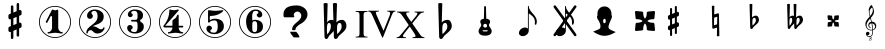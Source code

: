 SplineFontDB: 3.0
FontName: nootka
FullName: nootka
FamilyName: nootka
Weight: Medium
Copyright: Created by SeeLook with FontForge 2.0 (http://fontforge.sf.net) with Emmentaler font from LilyPond project
Version: 001.000
ItalicAngle: 0
UnderlinePosition: -100
UnderlineWidth: 50
Ascent: 800
Descent: 200
sfntRevision: 0x00010000
LayerCount: 2
Layer: 0 1 "Warstwa t+AUIA-a"  1
Layer: 1 1 "Plan pierwszy"  0
XUID: [1021 905 4475020 9871967]
FSType: 0
OS2Version: 4
OS2_WeightWidthSlopeOnly: 0
OS2_UseTypoMetrics: 1
CreationTime: 1307821124
ModificationTime: 1337451191
PfmFamily: 17
TTFWeight: 500
TTFWidth: 5
LineGap: 90
VLineGap: 0
Panose: 2 0 6 9 0 0 0 0 0 0
OS2TypoAscent: 0
OS2TypoAOffset: 1
OS2TypoDescent: 0
OS2TypoDOffset: 1
OS2TypoLinegap: 90
OS2WinAscent: 1
OS2WinAOffset: 1
OS2WinDescent: 0
OS2WinDOffset: 1
HheadAscent: 1
HheadAOffset: 1
HheadDescent: 0
HheadDOffset: 1
OS2SubXSize: 650
OS2SubYSize: 700
OS2SubXOff: 0
OS2SubYOff: 140
OS2SupXSize: 650
OS2SupYSize: 700
OS2SupXOff: 0
OS2SupYOff: 480
OS2StrikeYSize: 49
OS2StrikeYPos: 258
OS2Vendor: 'PfEd'
OS2CodePages: 00000001.00000000
OS2UnicodeRanges: 00000001.10000000.00000000.00000000
MarkAttachClasses: 1
DEI: 91125
ShortTable: cvt  2
  33
  633
EndShort
ShortTable: maxp 16
  1
  0
  24
  164
  7
  0
  0
  2
  0
  1
  1
  0
  64
  46
  0
  0
EndShort
LangName: 1033 "" "" "" "FontForge 2.0 : nootka : 15-12-2011" 
GaspTable: 1 65535 2 0
Encoding: UnicodeBmp
UnicodeInterp: none
NameList: Adobe Glyph List
DisplaySize: -72
AntiAlias: 1
FitToEm: 1
WinInfo: 72 8 3
BeginChars: 65539 28

StartChar: .notdef
Encoding: 65536 -1 0
Width: 1000
Flags: W
TtInstrs:
PUSHB_2
 1
 0
MDAP[rnd]
ALIGNRP
PUSHB_3
 7
 4
 0
MIRP[min,rnd,black]
SHP[rp2]
PUSHB_2
 6
 5
MDRP[rp0,min,rnd,grey]
ALIGNRP
PUSHB_3
 3
 2
 0
MIRP[min,rnd,black]
SHP[rp2]
SVTCA[y-axis]
PUSHB_2
 3
 0
MDAP[rnd]
ALIGNRP
PUSHB_3
 5
 4
 0
MIRP[min,rnd,black]
SHP[rp2]
PUSHB_3
 7
 6
 1
MIRP[rp0,min,rnd,grey]
ALIGNRP
PUSHB_3
 1
 2
 0
MIRP[min,rnd,black]
SHP[rp2]
EndTTInstrs
LayerCount: 2
Fore
SplineSet
33 0 m 1,0,-1
 33 666 l 1,1,-1
 298 666 l 1,2,-1
 298 0 l 1,3,-1
 33 0 l 1,0,-1
66 33 m 1,4,-1
 265 33 l 1,5,-1
 265 633 l 1,6,-1
 66 633 l 1,7,-1
 66 33 l 1,4,-1
EndSplineSet
Validated: 1
EndChar

StartChar: .null
Encoding: 65537 -1 1
Width: 0
Flags: W
LayerCount: 2
EndChar

StartChar: nonmarkingreturn
Encoding: 65538 -1 2
Width: 1000
Flags: W
LayerCount: 2
EndChar

StartChar: space
Encoding: 32 32 3
Width: 1000
Flags: W
LayerCount: 2
Fore
SplineSet
590 118 m 1,0,-1
 380 118 l 1,1,-1
 590 118 l 1,0,-1
EndSplineSet
Validated: 1
EndChar

StartChar: numbersign
Encoding: 35 35 4
Width: 1000
Flags: W
LayerCount: 2
Fore
SplineSet
603 256 m 1,0,1
 615 260 615 260 622 260 c 0,2,3
 639 260 639 260 652 247.5 c 128,-1,4
 665 235 665 235 665 217 c 2,5,-1
 665 168 l 2,6,7
 665 155 665 155 657.5 144 c 128,-1,8
 650 133 650 133 639 128 c 2,9,-1
 603 113 l 1,10,-1
 603 -60 l 2,11,12
 603 -73 603 -73 594 -82 c 128,-1,13
 585 -91 585 -91 572.5 -91 c 128,-1,14
 560 -91 560 -91 550.5 -82 c 128,-1,15
 541 -73 541 -73 541 -60 c 2,16,-1
 541 89 l 1,17,-1
 459 54 l 1,18,-1
 459 -120 l 2,19,20
 459 -132 459 -132 449.5 -141 c 128,-1,21
 440 -150 440 -150 427.5 -150 c 128,-1,22
 415 -150 415 -150 406 -141.5 c 128,-1,23
 397 -133 397 -133 397 -120 c 2,24,-1
 397 29 l 1,25,26
 385 24 385 24 378 24 c 0,27,28
 361 24 361 24 348 36.5 c 128,-1,29
 335 49 335 49 335 67 c 2,30,-1
 335 118 l 2,31,32
 335 130 335 130 342.5 141.5 c 128,-1,33
 350 153 350 153 361 157 c 2,34,-1
 397 172 l 1,35,-1
 397 344 l 1,36,37
 385 340 385 340 378 340 c 0,38,39
 361 340 361 340 348 352.5 c 128,-1,40
 335 365 335 365 335 383 c 2,41,-1
 335 432 l 2,42,43
 335 445 335 445 342.5 456 c 128,-1,44
 350 467 350 467 361 472 c 2,45,-1
 397 487 l 1,46,-1
 397 660 l 2,47,48
 397 673 397 673 406 682 c 128,-1,49
 415 691 415 691 427.5 691 c 128,-1,50
 440 691 440 691 449.5 682 c 128,-1,51
 459 673 459 673 459 660 c 2,52,-1
 459 511 l 1,53,-1
 541 546 l 1,54,-1
 541 720 l 2,55,56
 541 732 541 732 550.5 741 c 128,-1,57
 560 750 560 750 572.5 750 c 128,-1,58
 585 750 585 750 594 741.5 c 128,-1,59
 603 733 603 733 603 720 c 2,60,-1
 603 571 l 1,61,62
 615 576 615 576 622 576 c 0,63,64
 639 576 639 576 652 563.5 c 128,-1,65
 665 551 665 551 665 533 c 2,66,-1
 665 482 l 2,67,68
 665 470 665 470 657.5 458.5 c 128,-1,69
 650 447 650 447 639 443 c 2,70,-1
 603 428 l 1,71,-1
 603 256 l 1,0,1
541 403 m 1,72,-1
 459 370 l 1,73,-1
 459 197 l 1,74,-1
 541 230 l 1,75,-1
 541 403 l 1,72,-1
EndSplineSet
Validated: 1
EndChar

StartChar: one
Encoding: 49 49 5
Width: 1000
Flags: W
LayerCount: 2
Fore
SplineSet
503.5 567 m 128,-1,1
 519 567 519 567 539.5 575.5 c 128,-1,2
 560 584 560 584 562 584 c 0,3,4
 569 584 569 584 575 577 c 128,-1,5
 581 570 581 570 581 559 c 2,6,-1
 581 142 l 2,7,8
 581 93 581 93 608 58 c 128,-1,9
 635 23 635 23 677 23 c 0,10,11
 694 23 694 23 694 5 c 0,12,13
 694 -12 694 -12 677 -12 c 0,14,15
 648 -12 648 -12 590.5 -3.5 c 128,-1,16
 533 5 533 5 503.5 5 c 128,-1,17
 474 5 474 5 417 -3.5 c 128,-1,18
 360 -12 360 -12 331 -12 c 0,19,20
 322 -12 322 -12 317.5 -7 c 128,-1,21
 313 -2 313 -2 313 5 c 128,-1,22
 313 12 313 12 317.5 17.5 c 128,-1,23
 322 23 322 23 331 23 c 0,24,25
 373 23 373 23 399.5 58 c 128,-1,26
 426 93 426 93 426 142 c 2,27,-1
 426 398 l 2,28,29
 426 410 426 410 418.5 417.5 c 128,-1,30
 411 425 411 425 402 425 c 0,31,32
 392 425 392 425 389 417 c 2,33,-1
 311 265 l 1,34,35
 304 255 304 255 293 255 c 0,36,37
 284 255 284 255 277 260.5 c 128,-1,38
 270 266 270 266 270 275 c 0,39,40
 270 282 270 282 272 286 c 2,41,-1
 426 583 l 2,42,43
 428 588 428 588 434 588 c 256,44,45
 440 588 440 588 464 577.5 c 128,-1,0
 488 567 488 567 503.5 567 c 128,-1,1
500 676 m 128,-1,47
 609 676 609 676 701 622.5 c 128,-1,48
 793 569 793 569 846.5 477 c 128,-1,49
 900 385 900 385 900 276 c 128,-1,50
 900 167 900 167 846.5 75 c 128,-1,51
 793 -17 793 -17 701 -70.5 c 128,-1,52
 609 -124 609 -124 500 -124 c 128,-1,53
 391 -124 391 -124 299 -70.5 c 128,-1,54
 207 -17 207 -17 153.5 75 c 128,-1,55
 100 167 100 167 100 276 c 128,-1,56
 100 385 100 385 153.5 477 c 128,-1,57
 207 569 207 569 299 622.5 c 128,-1,46
 391 676 391 676 500 676 c 128,-1,47
500 655 m 128,-1,59
 397 655 397 655 310 604.5 c 128,-1,60
 223 554 223 554 172 466.5 c 128,-1,61
 121 379 121 379 121 276 c 128,-1,62
 121 173 121 173 172 85.5 c 128,-1,63
 223 -2 223 -2 310 -52.5 c 128,-1,64
 397 -103 397 -103 500 -103 c 128,-1,65
 603 -103 603 -103 690 -52.5 c 128,-1,66
 777 -2 777 -2 828 85.5 c 128,-1,67
 879 173 879 173 879 276 c 128,-1,68
 879 379 879 379 828 466.5 c 128,-1,69
 777 554 777 554 690 604.5 c 128,-1,58
 603 655 603 655 500 655 c 128,-1,59
EndSplineSet
Validated: 1
EndChar

StartChar: two
Encoding: 50 50 6
Width: 1000
Flags: W
LayerCount: 2
Fore
SplineSet
565 -12 m 0,0,1
 533 -12 533 -12 509.5 -3.5 c 128,-1,2
 486 5 486 5 472.5 17 c 128,-1,3
 459 29 459 29 447.5 41.5 c 128,-1,4
 436 54 436 54 422 62.5 c 128,-1,5
 408 71 408 71 391 71 c 0,6,7
 364 71 364 71 342.5 52.5 c 128,-1,8
 321 34 321 34 319 4 c 0,9,10
 317 -12 317 -12 302 -12 c 0,11,12
 295 -12 295 -12 289.5 -7.5 c 128,-1,13
 284 -3 284 -3 284 5 c 0,14,15
 284 38 284 38 296 67.5 c 128,-1,16
 308 97 308 97 327.5 118.5 c 128,-1,17
 347 140 347 140 372.5 162 c 128,-1,18
 398 184 398 184 424 202 c 128,-1,19
 450 220 450 220 475 242.5 c 128,-1,20
 500 265 500 265 520 288.5 c 128,-1,21
 540 312 540 312 552 344.5 c 128,-1,22
 564 377 564 377 564 414 c 256,23,24
 564 451 564 451 557.5 480.5 c 128,-1,25
 551 510 551 510 533.5 531.5 c 128,-1,26
 516 553 516 553 489 553 c 0,27,28
 457 553 457 553 433.5 539 c 128,-1,29
 410 525 410 525 410 500 c 0,30,31
 410 486 410 486 428.5 464 c 128,-1,32
 447 442 447 442 447 427 c 0,33,34
 447 397 447 397 426 375.5 c 128,-1,35
 405 354 405 354 374 354 c 128,-1,36
 343 354 343 354 322 375.5 c 128,-1,37
 301 397 301 397 301 427 c 0,38,39
 301 496 301 496 357 542 c 128,-1,40
 413 588 413 588 489 588 c 0,41,42
 582 588 582 588 650 540 c 128,-1,43
 718 492 718 492 718 414 c 0,44,45
 718 373 718 373 705 340 c 128,-1,46
 692 307 692 307 672.5 286.5 c 128,-1,47
 653 266 653 266 622 248 c 128,-1,48
 591 230 591 230 564 219.5 c 128,-1,49
 537 209 537 209 499.5 194 c 128,-1,50
 462 179 462 179 439 167 c 1,51,-1
 447 167 l 2,52,53
 483 167 483 167 514 155.5 c 128,-1,54
 545 144 545 144 563 130 c 128,-1,55
 581 116 581 116 604.5 105 c 128,-1,56
 628 94 628 94 651 94 c 0,57,58
 672 94 672 94 684.5 101.5 c 128,-1,59
 697 109 697 109 700.5 118.5 c 128,-1,60
 704 128 704 128 709 136 c 128,-1,61
 714 144 714 144 722 144 c 0,62,63
 729 144 729 144 734.5 139.5 c 128,-1,64
 740 135 740 135 740 127 c 0,65,66
 740 115 740 115 729 93.5 c 128,-1,67
 718 72 718 72 698 47.5 c 128,-1,68
 678 23 678 23 642.5 5.5 c 128,-1,69
 607 -12 607 -12 565 -12 c 0,0,1
900 276 m 128,-1,71
 900 167 900 167 846.5 75 c 128,-1,72
 793 -17 793 -17 701 -70.5 c 128,-1,73
 609 -124 609 -124 500 -124 c 128,-1,74
 391 -124 391 -124 299 -70.5 c 128,-1,75
 207 -17 207 -17 153.5 75 c 128,-1,76
 100 167 100 167 100 276 c 128,-1,77
 100 385 100 385 153.5 477 c 128,-1,78
 207 569 207 569 299 622.5 c 128,-1,79
 391 676 391 676 500 676 c 128,-1,80
 609 676 609 676 701 622.5 c 128,-1,81
 793 569 793 569 846.5 477 c 128,-1,70
 900 385 900 385 900 276 c 128,-1,71
879 276 m 128,-1,83
 879 379 879 379 828.5 466 c 128,-1,84
 778 553 778 553 690.5 604 c 128,-1,85
 603 655 603 655 500 655 c 128,-1,86
 397 655 397 655 309.5 604 c 128,-1,87
 222 553 222 553 171.5 466 c 128,-1,88
 121 379 121 379 121 276 c 128,-1,89
 121 173 121 173 171.5 86 c 128,-1,90
 222 -1 222 -1 309.5 -52 c 128,-1,91
 397 -103 397 -103 500 -103 c 128,-1,92
 603 -103 603 -103 690.5 -52 c 128,-1,93
 778 -1 778 -1 828.5 86 c 128,-1,82
 879 173 879 173 879 276 c 128,-1,83
EndSplineSet
Validated: 1
EndChar

StartChar: three
Encoding: 51 51 7
Width: 1000
Flags: W
LayerCount: 2
Fore
SplineSet
628 307 m 0,0,1
 628 295 628 295 637.5 285.5 c 128,-1,2
 647 276 647 276 660.5 267.5 c 128,-1,3
 674 259 674 259 687.5 247.5 c 128,-1,4
 701 236 701 236 710.5 213 c 128,-1,5
 720 190 720 190 720 157 c 0,6,7
 720 76 720 76 657 32 c 128,-1,8
 594 -12 594 -12 496 -12 c 0,9,10
 419 -12 419 -12 361.5 27.5 c 128,-1,11
 304 67 304 67 304 131 c 0,12,13
 304 160 304 160 324.5 180 c 128,-1,14
 345 200 345 200 374 200 c 128,-1,15
 403 200 403 200 423.5 180 c 128,-1,16
 444 160 444 160 444 131 c 0,17,18
 444 118 444 118 422 102 c 128,-1,19
 400 86 400 86 400 73 c 0,20,21
 400 46 400 46 428 34.5 c 128,-1,22
 456 23 456 23 496 23 c 0,23,24
 564 23 564 23 564 157 c 2,25,-1
 564 203 l 2,26,27
 564 245 564 245 554 265.5 c 128,-1,28
 544 286 544 286 512 286 c 2,29,-1
 423 286 l 2,30,31
 413 286 413 286 407.5 292 c 128,-1,32
 402 298 402 298 402 307 c 128,-1,33
 402 316 402 316 407.5 322.5 c 128,-1,34
 413 329 413 329 423 329 c 2,35,-1
 512 329 l 2,36,37
 545 329 545 329 554.5 350 c 128,-1,38
 564 371 564 371 564 416 c 2,39,-1
 564 452 l 2,40,41
 564 553 564 553 490 553 c 0,42,43
 406 553 406 553 406 508 c 0,44,45
 406 496 406 496 425 482.5 c 128,-1,46
 444 469 444 469 444 457 c 0,47,48
 444 432 444 432 426 414 c 128,-1,49
 408 396 408 396 382.5 396 c 128,-1,50
 357 396 357 396 339 414 c 128,-1,51
 321 432 321 432 321 457 c 0,52,53
 321 515 321 515 371.5 551.5 c 128,-1,54
 422 588 422 588 490 588 c 0,55,56
 549 588 549 588 594.5 575 c 128,-1,57
 640 562 640 562 669.5 530.5 c 128,-1,58
 699 499 699 499 699 452 c 0,59,60
 699 415 699 415 692 391 c 128,-1,61
 685 367 685 367 674.5 358 c 128,-1,62
 664 349 664 349 653.5 343 c 128,-1,63
 643 337 643 337 635.5 329 c 128,-1,64
 628 321 628 321 628 307 c 0,0,1
500 676 m 128,-1,66
 609 676 609 676 701 622.5 c 128,-1,67
 793 569 793 569 846.5 476.5 c 128,-1,68
 900 384 900 384 900 275.5 c 128,-1,69
 900 167 900 167 846.5 75 c 128,-1,70
 793 -17 793 -17 701 -70.5 c 128,-1,71
 609 -124 609 -124 500 -124 c 128,-1,72
 391 -124 391 -124 299 -70.5 c 128,-1,73
 207 -17 207 -17 153.5 75 c 128,-1,74
 100 167 100 167 100 275.5 c 128,-1,75
 100 384 100 384 153.5 476.5 c 128,-1,76
 207 569 207 569 299 622.5 c 128,-1,65
 391 676 391 676 500 676 c 128,-1,66
500 655 m 128,-1,78
 397 655 397 655 310 604.5 c 128,-1,79
 223 554 223 554 172 466.5 c 128,-1,80
 121 379 121 379 121 276 c 128,-1,81
 121 173 121 173 172 85.5 c 128,-1,82
 223 -2 223 -2 310 -52.5 c 128,-1,83
 397 -103 397 -103 500 -103 c 128,-1,84
 603 -103 603 -103 690.5 -52.5 c 128,-1,85
 778 -2 778 -2 828.5 85.5 c 128,-1,86
 879 173 879 173 879 276 c 128,-1,87
 879 379 879 379 828.5 466.5 c 128,-1,88
 778 554 778 554 690.5 604.5 c 128,-1,77
 603 655 603 655 500 655 c 128,-1,78
EndSplineSet
Validated: 1
EndChar

StartChar: four
Encoding: 52 52 8
Width: 1000
Flags: W
LayerCount: 2
Fore
SplineSet
378 588 m 0,0,1
 379 588 379 588 394 583.5 c 128,-1,2
 409 579 409 579 432 574.5 c 128,-1,3
 455 570 455 570 474 570 c 0,4,5
 503 570 503 570 537 579 c 128,-1,6
 571 588 571 588 574 588 c 0,7,8
 582 588 582 588 588 583 c 128,-1,9
 594 578 594 578 594 571 c 0,10,11
 594 565 594 565 592 563 c 2,12,-1
 254 181 l 1,13,-1
 436 181 l 1,14,-1
 436 296 l 2,15,16
 436 317 436 317 448 327 c 128,-1,17
 460 337 460 337 483.5 351.5 c 128,-1,18
 507 366 507 366 526 390 c 0,19,20
 537 405 537 405 545 424 c 128,-1,21
 553 443 553 443 558.5 452 c 128,-1,22
 564 461 564 461 572 461 c 256,23,24
 580 461 580 461 586 455.5 c 128,-1,25
 592 450 592 450 592 441 c 2,26,-1
 592 181 l 1,27,-1
 686 181 l 2,28,29
 696 181 696 181 702 174.5 c 128,-1,30
 708 168 708 168 708 159.5 c 128,-1,31
 708 151 708 151 702 144.5 c 128,-1,32
 696 138 696 138 686 138 c 2,33,-1
 592 138 l 1,34,35
 593 90 593 90 619.5 56.5 c 128,-1,36
 646 23 646 23 687 23 c 0,37,38
 696 23 696 23 700.5 17.5 c 128,-1,39
 705 12 705 12 705 5 c 128,-1,40
 705 -2 705 -2 700.5 -7 c 128,-1,41
 696 -12 696 -12 687 -12 c 0,42,43
 658 -12 658 -12 600.5 -3.5 c 128,-1,44
 543 5 543 5 513.5 5 c 128,-1,45
 484 5 484 5 426 -3.5 c 128,-1,46
 368 -12 368 -12 339 -12 c 0,47,48
 322 -12 322 -12 322 5 c 0,49,50
 322 23 322 23 339 23 c 0,51,52
 380 23 380 23 407 56.5 c 128,-1,53
 434 90 434 90 436 138 c 1,54,-1
 254 138 l 2,55,56
 230 138 230 138 219 148.5 c 128,-1,57
 208 159 208 159 208 171 c 0,58,59
 208 175 208 175 223.5 194.5 c 128,-1,60
 239 214 239 214 261 247.5 c 128,-1,61
 283 281 283 281 305 324.5 c 128,-1,62
 327 368 327 368 342.5 431.5 c 128,-1,63
 358 495 358 495 358 563 c 0,64,65
 358 573 358 573 364 580.5 c 128,-1,66
 370 588 370 588 378 588 c 0,0,1
500 676 m 128,-1,68
 609 676 609 676 701 622.5 c 128,-1,69
 793 569 793 569 846.5 476.5 c 128,-1,70
 900 384 900 384 900 275.5 c 128,-1,71
 900 167 900 167 846.5 75 c 128,-1,72
 793 -17 793 -17 701 -70.5 c 128,-1,73
 609 -124 609 -124 500 -124 c 128,-1,74
 391 -124 391 -124 299 -70.5 c 128,-1,75
 207 -17 207 -17 153.5 75 c 128,-1,76
 100 167 100 167 100 275.5 c 128,-1,77
 100 384 100 384 153.5 476.5 c 128,-1,78
 207 569 207 569 299 622.5 c 128,-1,67
 391 676 391 676 500 676 c 128,-1,68
500 655 m 128,-1,80
 397 655 397 655 310 604.5 c 128,-1,81
 223 554 223 554 172 466.5 c 128,-1,82
 121 379 121 379 121 276 c 128,-1,83
 121 173 121 173 172 85.5 c 128,-1,84
 223 -2 223 -2 310 -52.5 c 128,-1,85
 397 -103 397 -103 500 -103 c 128,-1,86
 603 -103 603 -103 690.5 -52.5 c 128,-1,87
 778 -2 778 -2 828.5 85.5 c 128,-1,88
 879 173 879 173 879 276 c 128,-1,89
 879 379 879 379 828.5 466.5 c 128,-1,90
 778 554 778 554 690.5 604.5 c 128,-1,79
 603 655 603 655 500 655 c 128,-1,80
EndSplineSet
Validated: 1
EndChar

StartChar: five
Encoding: 53 53 9
Width: 1000
Flags: W
LayerCount: 2
Fore
SplineSet
348 572 m 0,0,1
 349 572 349 572 358.5 570.5 c 128,-1,2
 368 569 368 569 383.5 566.5 c 128,-1,3
 399 564 399 564 418.5 561.5 c 128,-1,4
 438 559 438 559 464 557 c 128,-1,5
 490 555 490 555 515 555 c 0,6,7
 551 555 551 555 591.5 559.5 c 128,-1,8
 632 564 632 564 658 568 c 128,-1,9
 684 572 684 572 684 572 c 1,10,11
 694 572 694 572 700.5 567 c 128,-1,12
 707 562 707 562 707 555 c 0,13,14
 707 551 707 551 693.5 537 c 128,-1,15
 680 523 680 523 652 504.5 c 128,-1,16
 624 486 624 486 588 468.5 c 128,-1,17
 552 451 552 451 500 439 c 128,-1,18
 448 427 448 427 394 427 c 0,19,20
 384 427 384 427 377 419.5 c 128,-1,21
 370 412 370 412 370 402 c 2,22,-1
 370 314 l 1,23,24
 413 357 413 357 497 357 c 0,25,26
 605 357 605 357 663.5 309.5 c 128,-1,27
 722 262 722 262 722 164 c 0,28,29
 722 79 722 79 651 25.5 c 128,-1,30
 580 -28 580 -28 482 -28 c 0,31,32
 402 -28 402 -28 344 10.5 c 128,-1,33
 286 49 286 49 286 115 c 0,34,35
 286 144 286 144 306 164 c 128,-1,36
 326 184 326 184 355 184 c 128,-1,37
 384 184 384 184 404.5 164 c 128,-1,38
 425 144 425 144 425 115 c 0,39,40
 425 102 425 102 403.5 86 c 128,-1,41
 382 70 382 70 382 57 c 0,42,43
 382 7 382 7 482 7 c 0,44,45
 514 7 514 7 533.5 31 c 128,-1,46
 553 55 553 55 560.5 88.5 c 128,-1,47
 568 122 568 122 568 164 c 0,48,49
 568 314 568 314 497 314 c 0,50,51
 450 314 450 314 420.5 305.5 c 128,-1,52
 391 297 391 297 382.5 286.5 c 128,-1,53
 374 276 374 276 365.5 267.5 c 128,-1,54
 357 259 357 259 348 259 c 256,55,56
 339 259 339 259 332.5 265 c 128,-1,57
 326 271 326 271 326 280 c 2,58,-1
 326 548 l 2,59,60
 326 558 326 558 332.5 565 c 128,-1,61
 339 572 339 572 348 572 c 0,0,1
500 676 m 128,-1,63
 609 676 609 676 701 622.5 c 128,-1,64
 793 569 793 569 846.5 476.5 c 128,-1,65
 900 384 900 384 900 275.5 c 128,-1,66
 900 167 900 167 846.5 75 c 128,-1,67
 793 -17 793 -17 701 -70.5 c 128,-1,68
 609 -124 609 -124 500 -124 c 128,-1,69
 391 -124 391 -124 299 -70.5 c 128,-1,70
 207 -17 207 -17 153.5 75 c 128,-1,71
 100 167 100 167 100 275.5 c 128,-1,72
 100 384 100 384 153.5 476.5 c 128,-1,73
 207 569 207 569 299 622.5 c 128,-1,62
 391 676 391 676 500 676 c 128,-1,63
500 655 m 128,-1,75
 397 655 397 655 310 604.5 c 128,-1,76
 223 554 223 554 172 466.5 c 128,-1,77
 121 379 121 379 121 276 c 128,-1,78
 121 173 121 173 172 85.5 c 128,-1,79
 223 -2 223 -2 310 -52.5 c 128,-1,80
 397 -103 397 -103 500 -103 c 128,-1,81
 603 -103 603 -103 690.5 -52.5 c 128,-1,82
 778 -2 778 -2 828.5 85.5 c 128,-1,83
 879 173 879 173 879 276 c 128,-1,84
 879 379 879 379 828.5 466.5 c 128,-1,85
 778 554 778 554 690.5 604.5 c 128,-1,74
 603 655 603 655 500 655 c 128,-1,75
EndSplineSet
Validated: 1
EndChar

StartChar: six
Encoding: 54 54 10
Width: 1000
Flags: W
LayerCount: 2
Fore
SplineSet
488 296 m 0,0,1
 453 296 453 296 442.5 274 c 128,-1,2
 432 252 432 252 432 205 c 2,3,-1
 432 160 l 1,4,-1
 432 114 l 2,5,6
 432 67 432 67 442.5 45 c 128,-1,7
 453 23 453 23 488 23 c 0,8,9
 504 23 504 23 515.5 27 c 128,-1,10
 527 31 527 31 534.5 41.5 c 128,-1,11
 542 52 542 52 546 61.5 c 128,-1,12
 550 71 550 71 551.5 90.5 c 128,-1,13
 553 110 553 110 553.5 122 c 128,-1,14
 554 134 554 134 554 159.5 c 128,-1,15
 554 185 554 185 553.5 197 c 128,-1,16
 553 209 553 209 551.5 228.5 c 128,-1,17
 550 248 550 248 546 257.5 c 128,-1,18
 542 267 542 267 534.5 277.5 c 128,-1,19
 527 288 527 288 515.5 292 c 128,-1,20
 504 296 504 296 488 296 c 0,0,1
432 314 m 1,21,22
 468 331 468 331 488 331 c 0,23,24
 585 331 585 331 642 287.5 c 128,-1,25
 699 244 699 244 699 159.5 c 128,-1,26
 699 75 699 75 642 31.5 c 128,-1,27
 585 -12 585 -12 488 -12 c 0,28,29
 422 -12 422 -12 373 32 c 128,-1,30
 324 76 324 76 300.5 143 c 128,-1,31
 277 210 277 210 277 288 c 256,32,33
 277 366 277 366 305.5 434 c 128,-1,34
 334 502 334 502 389 545 c 128,-1,35
 444 588 444 588 513 588 c 256,36,37
 582 588 582 588 632 551.5 c 128,-1,38
 682 515 682 515 682 457 c 0,39,40
 682 428 682 428 662 408 c 128,-1,41
 642 388 642 388 613 388 c 128,-1,42
 584 388 584 388 563.5 408 c 128,-1,43
 543 428 543 428 543 457 c 0,44,45
 543 470 543 470 564 483.5 c 128,-1,46
 585 497 585 497 585 510 c 0,47,48
 585 532 585 532 564 542.5 c 128,-1,49
 543 553 543 553 513 553 c 0,50,51
 487 553 487 553 470 542.5 c 128,-1,52
 453 532 453 532 444.5 510.5 c 128,-1,53
 436 489 436 489 432.5 465 c 128,-1,54
 429 441 429 441 429 408 c 0,55,56
 429 377 429 377 432 314 c 1,21,22
500 676 m 128,-1,58
 609 676 609 676 701 622.5 c 128,-1,59
 793 569 793 569 846.5 476.5 c 128,-1,60
 900 384 900 384 900 275.5 c 128,-1,61
 900 167 900 167 846.5 75 c 128,-1,62
 793 -17 793 -17 701 -70.5 c 128,-1,63
 609 -124 609 -124 500 -124 c 128,-1,64
 391 -124 391 -124 299 -70.5 c 128,-1,65
 207 -17 207 -17 153.5 75 c 128,-1,66
 100 167 100 167 100 275.5 c 128,-1,67
 100 384 100 384 153.5 476.5 c 128,-1,68
 207 569 207 569 299 622.5 c 128,-1,57
 391 676 391 676 500 676 c 128,-1,58
500 655 m 128,-1,70
 397 655 397 655 310 604.5 c 128,-1,71
 223 554 223 554 172 466.5 c 128,-1,72
 121 379 121 379 121 276 c 128,-1,73
 121 173 121 173 172 85.5 c 128,-1,74
 223 -2 223 -2 310 -52.5 c 128,-1,75
 397 -103 397 -103 500 -103 c 128,-1,76
 603 -103 603 -103 690.5 -52.5 c 128,-1,77
 778 -2 778 -2 828.5 85.5 c 128,-1,78
 879 173 879 173 879 276 c 128,-1,79
 879 379 879 379 828.5 466.5 c 128,-1,80
 778 554 778 554 690.5 604.5 c 128,-1,69
 603 655 603 655 500 655 c 128,-1,70
EndSplineSet
Validated: 1
EndChar

StartChar: question
Encoding: 63 63 11
Width: 1000
Flags: W
LayerCount: 2
Fore
SplineSet
212 461 m 2,0,1
 212 589 212 589 316 646 c 1,2,3
 398 689 398 689 542 689 c 0,4,5
 614 689 614 689 677 659 c 0,6,7
 753 624 753 624 790 556 c 0,8,9
 812 515 812 515 812 467 c 0,10,11
 812 391 812 391 754 320 c 0,12,13
 712 268 712 268 660 240 c 0,14,15
 578 196 578 196 532 141 c 0,16,17
 516 121 516 121 516 105 c 0,18,19
 516 103 516 103 515 97 c 0,20,21
 514 93 514 93 514 91 c 0,22,23
 514 70 514 70 457 70 c 0,24,25
 432 70 432 70 429 75 c 0,26,27
 427 77 427 77 427 80 c 0,28,29
 427 81 427 81 428 82 c 1,30,31
 428 86 428 86 428 93 c 0,32,33
 428 158 428 158 488 217 c 0,34,35
 505 235 505 235 542 266 c 0,36,37
 580 297 580 297 598 315 c 0,38,39
 657 373 657 373 657 434 c 0,40,41
 657 465 657 465 636 495 c 0,42,43
 608 536 608 536 558 536 c 0,44,45
 527 536 527 536 501 515 c 0,46,47
 469 490 469 490 469 450 c 0,48,49
 469 438 469 438 475 426 c 1,50,51
 483 415 483 415 483 408 c 0,52,53
 483 392 483 392 453 392 c 2,54,-1
 243 392 l 2,55,56
 212 392 212 392 212 445 c 2,57,-1
 212 461 l 2,0,1
377 31 m 1,58,-1
 523 31 l 2,59,60
 536 31 536 31 572 -21 c 0,61,62
 610 -77 610 -77 610 -101 c 0,63,64
 610 -111 610 -111 605 -111 c 0,65,66
 604 -111 604 -111 603 -111 c 0,67,68
 597 -110 597 -110 593 -110 c 2,69,-1
 473 -110 l 2,70,71
 467 -110 467 -110 428 -60 c 0,72,73
 384 -5 384 -5 377 31 c 1,58,-1
EndSplineSet
Validated: 1
EndChar

StartChar: B
Encoding: 66 66 12
Width: 1000
Flags: W
LayerCount: 2
Fore
SplineSet
552 154 m 2,0,-1
 550 75 l 1,1,-1
 550 61 l 2,2,3
 550 20 550 20 557 -28 c 1,4,5
 608 22 608 22 637 67 c 128,-1,6
 666 112 666 112 666 164 c 0,7,8
 666 201 666 201 653 226.5 c 128,-1,9
 640 252 640 252 614 252 c 0,10,11
 584 252 584 252 569 223.5 c 128,-1,12
 554 195 554 195 552 154 c 2,0,-1
472 -95 m 2,13,-1
 468 51 l 1,14,15
 449 27 449 27 409 -13.5 c 128,-1,16
 369 -54 369 -54 356 -68 c 0,17,18
 347 -78 347 -78 336.5 -100.5 c 128,-1,19
 326 -123 326 -123 314 -136.5 c 128,-1,20
 302 -150 302 -150 284 -150 c 0,21,22
 264 -150 264 -150 251 -134 c 128,-1,23
 238 -118 238 -118 238 -95 c 2,24,-1
 215 737 l 1,25,26
 239 750 239 750 265.5 750 c 128,-1,27
 292 750 292 750 316 737 c 1,28,-1
 303 263 l 1,29,30
 319 294 319 294 348 311.5 c 128,-1,31
 377 329 377 329 412 329 c 0,32,33
 442 329 442 329 461 315 c 1,34,-1
 448 737 l 1,35,36
 471 750 471 750 498 750 c 0,37,38
 526 750 526 750 550 737 c 1,39,-1
 535 263 l 1,40,41
 560 295 560 295 596.5 312 c 128,-1,42
 633 329 633 329 673 329 c 0,43,44
 724 329 724 329 754.5 284 c 128,-1,45
 785 239 785 239 785 176 c 0,46,47
 785 145 785 145 774 117 c 128,-1,48
 763 89 763 89 741.5 63.5 c 128,-1,49
 720 38 720 38 700.5 19.5 c 128,-1,50
 681 1 681 1 649.5 -25.5 c 128,-1,51
 618 -52 618 -52 601 -68 c 1,52,53
 592 -78 592 -78 578 -101 c 128,-1,54
 564 -124 564 -124 550 -137 c 128,-1,55
 536 -150 536 -150 517 -150 c 0,56,57
 497 -150 497 -150 484.5 -134 c 128,-1,58
 472 -118 472 -118 472 -95 c 2,13,-1
300 154 m 2,59,-1
 297 75 l 1,60,-1
 297 60 l 2,61,62
 297 11 297 11 306 -37 c 1,63,64
 397 68 397 68 397 164 c 0,65,66
 397 252 397 252 353 252 c 0,67,68
 303 252 303 252 300 154 c 2,59,-1
EndSplineSet
Validated: 1
EndChar

StartChar: b
Encoding: 98 98 13
Width: 1000
Flags: W
LayerCount: 2
Fore
SplineSet
435 154 m 2,0,-1
 432 75 l 1,1,-1
 432 61 l 2,2,3
 432 20 432 20 439 -28 c 1,4,5
 468 -1 468 -1 483 15 c 128,-1,6
 498 31 498 31 518.5 57.5 c 128,-1,7
 539 84 539 84 548.5 110 c 128,-1,8
 558 136 558 136 558 164 c 0,9,10
 558 200 558 200 543.5 226 c 128,-1,11
 529 252 529 252 502 252 c 0,12,13
 471 252 471 252 453.5 223 c 128,-1,14
 436 194 436 194 435 154 c 2,0,-1
354 -95 m 2,15,-1
 331 737 l 1,16,17
 355 750 355 750 381.5 750 c 128,-1,18
 408 750 408 750 432 737 c 1,19,-1
 419 263 l 1,20,21
 476 329 476 329 561 329 c 0,22,23
 611 329 611 329 640 283 c 128,-1,24
 669 237 669 237 669 174 c 0,25,26
 669 144 669 144 658 116 c 128,-1,27
 647 88 647 88 625 63 c 128,-1,28
 603 38 603 38 583 19.5 c 128,-1,29
 563 1 563 1 531.5 -25.5 c 128,-1,30
 500 -52 500 -52 483 -68 c 1,31,32
 474 -78 474 -78 460.5 -100.5 c 128,-1,33
 447 -123 447 -123 433 -136.5 c 128,-1,34
 419 -150 419 -150 400 -150 c 0,35,36
 380 -150 380 -150 367 -134 c 128,-1,37
 354 -118 354 -118 354 -95 c 2,15,-1
EndSplineSet
Validated: 1
EndChar

StartChar: g
Encoding: 103 103 14
Width: 1000
Flags: W
LayerCount: 2
Fore
SplineSet
487 -67 m 1,0,1
 380 -62 380 -62 349 0 c 1,2,3
 335 32 335 32 341 63 c 128,-1,4
 347 94 347 94 367 122 c 0,5,6
 370 127 370 127 377 136.5 c 128,-1,7
 384 146 384 146 387.5 151.5 c 128,-1,8
 391 157 391 157 396 166 c 128,-1,9
 401 175 401 175 403 182.5 c 128,-1,10
 405 190 405 190 405.5 199 c 128,-1,11
 406 208 406 208 403 217 c 1,12,13
 370 282 370 282 390 315 c 0,14,15
 412 351 412 351 472 354 c 1,16,17
 479 540 479 540 478 667 c 1,18,-1
 525 667 l 1,19,20
 525 610 525 610 528 496 c 128,-1,21
 531 382 531 382 532 355 c 1,22,23
 578 357 578 357 610 326 c 0,24,25
 629 307 629 307 628 281 c 128,-1,26
 627 255 627 255 611 233 c 1,27,28
 585 200 585 200 616 155 c 0,29,30
 620 149 620 149 627 138.5 c 128,-1,31
 634 128 634 128 638 122 c 128,-1,32
 642 116 642 116 648.5 105 c 128,-1,33
 655 94 655 94 657.5 87.5 c 128,-1,34
 660 81 660 81 664 69.5 c 128,-1,35
 668 58 668 58 667 50.5 c 128,-1,36
 666 43 666 43 666 30 c 1,37,38
 662 0 662 0 640.5 -23 c 128,-1,39
 619 -46 619 -46 589 -55 c 0,40,41
 549 -68 549 -68 487 -67 c 1,0,1
550 42 m 1,42,43
 565 42 565 42 567 55 c 1,44,45
 568 69 568 69 556 71 c 0,46,47
 551 72 551 72 544 69 c 1,48,49
 535 69 535 69 493.5 69 c 128,-1,50
 452 69 452 69 443 69 c 1,51,52
 437 50 437 50 452 44 c 128,-1,53
 467 38 467 38 488 39 c 1,54,-1
 548 39 l 1,55,-1
 549 41 l 1,56,-1
 550 42 l 1,42,43
516 136 m 0,57,58
 534 140 534 140 544 156.5 c 128,-1,59
 554 173 554 173 550.5 192 c 128,-1,60
 547 211 547 211 532 221 c 1,61,62
 508 239 508 239 479.5 221 c 128,-1,63
 451 203 451 203 458 173 c 0,64,65
 462 154 462 154 479.5 142.5 c 128,-1,66
 497 131 497 131 516 136 c 0,57,58
EndSplineSet
Validated: 33
EndChar

StartChar: n
Encoding: 110 110 15
Width: 1000
Flags: W
LayerCount: 2
Fore
SplineSet
433 -78 m 2,0,1
 401 -78 401 -78 375 -55 c 128,-1,2
 349 -32 349 -32 349 0 c 2,3,-1
 349 2 l 1,4,5
 351 58 351 58 397.5 97.5 c 128,-1,6
 444 137 444 137 500 137 c 0,7,8
 518 137 518 137 541 130 c 0,9,10
 547 129 547 129 558 120.5 c 128,-1,11
 569 112 569 112 571 112 c 0,12,13
 574 112 574 112 574 117 c 128,-1,14
 574 122 574 122 573 126 c 1,15,-1
 573 400 l 2,16,17
 573 584 573 584 574 675 c 1,18,19
 580 678 580 678 585 678 c 0,20,21
 593 678 593 678 595.5 665.5 c 128,-1,22
 598 653 598 653 599.5 636.5 c 128,-1,23
 601 620 601 620 607 614 c 1,24,25
 620 579 620 579 648 542 c 128,-1,26
 676 505 676 505 702.5 477.5 c 128,-1,27
 729 450 729 450 754.5 412 c 128,-1,28
 780 374 780 374 790 337 c 0,29,30
 796 313 796 313 796 288 c 0,31,32
 796 250 796 250 781 217 c 1,33,34
 776 202 776 202 768 202 c 128,-1,35
 760 202 760 202 752.5 216 c 128,-1,36
 745 230 745 230 745 244 c 0,37,38
 745 248 745 248 747 254 c 1,39,40
 748 261 748 261 748 274 c 0,41,42
 748 364 748 364 685 421 c 1,43,44
 638 465 638 465 594 490 c 1,45,46
 594 416 594 416 594 268 c 128,-1,47
 594 120 594 120 593 46 c 1,48,49
 586 -7 586 -7 540.5 -42.5 c 128,-1,50
 495 -78 495 -78 441 -78 c 2,51,-1
 433 -78 l 2,0,1
EndSplineSet
Validated: 1
EndChar

StartChar: v
Encoding: 118 118 16
Width: 1000
Flags: W
VStem: 380.789 209.587<107.8 244.701>
LayerCount: 2
Fore
SplineSet
204.142 34.2422 m 1,0,1
 226.18 46.2323 226.18 46.2323 283.552 67.7137 c 128,-1,2
 340.923 89.1951 340.923 89.1951 368.387 107.645 c 1,3,4
 372.479 112.606 372.479 112.606 375.563 118.447 c 128,-1,5
 378.647 124.289 378.647 124.289 380.789 129.253 c 128,-1,6
 382.932 134.218 382.932 134.218 383.981 141.639 c 128,-1,7
 385.03 149.061 385.03 149.061 385.798 153.497 c 128,-1,8
 386.566 157.932 386.566 157.932 386.107 166.647 c 128,-1,9
 385.648 175.361 385.648 175.361 385.569 178.982 c 128,-1,10
 385.49 182.602 385.49 182.602 384.049 192.323 c 128,-1,11
 382.608 202.044 382.608 202.044 382.208 204.562 c 128,-1,12
 381.808 207.081 381.808 207.081 379.913 217.522 c 128,-1,13
 378.017 227.963 378.017 227.963 377.772 229.338 c 0,14,15
 374.255 237.328 374.255 237.328 365.837 257.872 c 128,-1,16
 357.418 278.416 357.418 278.416 352.468 289.361 c 128,-1,17
 347.519 300.307 347.519 300.307 338.352 315.564 c 128,-1,18
 329.184 330.821 329.184 330.821 319.124 341.624 c 1,19,20
 284.972 406.997 284.972 406.997 311.742 439.86 c 1,21,22
 310.47 476.765 310.47 476.765 311.569 499.627 c 128,-1,23
 312.668 522.49 312.668 522.49 322.656 553.058 c 128,-1,24
 332.643 583.626 332.643 583.626 353.154 603.539 c 1,25,26
 399.094 661.257 399.094 661.257 478.905 664.073 c 128,-1,27
 558.715 666.89 558.715 666.89 608.552 612.548 c 1,28,29
 666.541 560.154 666.541 560.154 662.982 446.922 c 1,30,31
 667.01 441.774 667.01 441.774 669.56 435.779 c 128,-1,32
 672.11 429.784 672.11 429.784 672.624 422.761 c 128,-1,33
 673.138 415.738 673.138 415.738 673.352 409.916 c 128,-1,34
 673.565 404.094 673.565 404.094 671.623 395.885 c 128,-1,35
 669.682 387.675 669.682 387.675 668.703 382.942 c 128,-1,36
 667.724 378.209 667.724 378.209 664.472 369.729 c 128,-1,37
 661.219 361.249 661.219 361.249 660.193 358.521 c 128,-1,38
 659.166 355.794 659.166 355.794 655.748 347.959 c 128,-1,39
 652.329 340.125 652.329 340.125 652.313 340.091 c 0,40,41
 623.111 278.849 623.111 278.849 608.409 234.875 c 0,42,43
 594.831 196.074 594.831 196.074 590.376 178.856 c 128,-1,44
 585.921 161.637 585.921 161.637 588.386 141.812 c 128,-1,45
 590.851 121.987 590.851 121.987 605.607 106.128 c 0,46,47
 613.806 97.5716 613.806 97.5716 621.201 91.7964 c 128,-1,48
 628.597 86.0211 628.597 86.0211 643.125 78.695 c 128,-1,49
 657.652 71.3688 657.652 71.3688 669.135 66.3773 c 128,-1,50
 680.618 61.3859 680.618 61.3859 711.568 48.1942 c 128,-1,51
 742.518 35.0026 742.518 35.0026 768.182 23.6992 c 1,52,53
 653.925 -43.4314 653.925 -43.4314 564.538 -61.9275 c 128,-1,54
 475.151 -80.4235 475.151 -80.4235 392.694 -57.3323 c 128,-1,55
 310.238 -34.2411 310.238 -34.2411 204.142 34.2422 c 1,0,1
519.402 300.029 m 0,56,57
 519.767 320.852 519.767 320.852 513.023 335.127 c 128,-1,58
 506.28 349.401 506.28 349.401 496.418 352.681 c 128,-1,59
 486.555 355.96 486.555 355.96 476.642 352.686 c 128,-1,60
 466.73 349.413 466.73 349.413 459.765 335.138 c 128,-1,61
 452.801 320.863 452.801 320.863 452.843 300.029 c 1,62,63
 450.689 266.472 450.689 266.472 467.826 252.34 c 128,-1,64
 484.963 238.209 484.963 238.209 502.626 252.206 c 128,-1,65
 520.29 266.203 520.29 266.203 519.402 300.029 c 0,56,57
EndSplineSet
Validated: 33
EndChar

StartChar: x
Encoding: 120 120 17
Width: 1000
Flags: W
LayerCount: 2
Fore
SplineSet
559 300 m 1,0,1
 604 255 604 255 705 255 c 0,2,3
 718 255 718 255 727 245.5 c 128,-1,4
 736 236 736 236 736 223 c 1,5,-1
 750 81 l 2,6,7
 750 79 750 79 750 78 c 0,8,9
 750 66 750 66 741.5 58 c 128,-1,10
 733 50 733 50 722 50 c 2,11,-1
 719 50 l 1,12,-1
 577 64 l 2,13,14
 563 66 563 66 554 74.5 c 128,-1,15
 545 83 545 83 545 95 c 0,16,17
 545 196 545 196 500 241 c 1,18,19
 455 196 455 196 455 95 c 0,20,21
 455 83 455 83 446 74.5 c 128,-1,22
 437 66 437 66 423 64 c 2,23,-1
 281 50 l 1,24,-1
 278 50 l 2,25,26
 267 50 267 50 258.5 58 c 128,-1,27
 250 66 250 66 250 78 c 0,28,29
 250 79 250 79 250 81 c 2,30,-1
 264 223 l 1,31,32
 264 236 264 236 273 245.5 c 128,-1,33
 282 255 282 255 295 255 c 0,34,35
 396 255 396 255 441 300 c 1,36,37
 396 345 396 345 295 345 c 0,38,39
 282 345 282 345 273 354.5 c 128,-1,40
 264 364 264 364 264 377 c 1,41,-1
 250 519 l 2,42,43
 250 521 250 521 250 522 c 0,44,45
 250 534 250 534 258.5 542 c 128,-1,46
 267 550 267 550 278 550 c 2,47,-1
 281 550 l 1,48,-1
 423 536 l 2,49,50
 437 534 437 534 446 525.5 c 128,-1,51
 455 517 455 517 455 505 c 0,52,53
 455 404 455 404 500 359 c 1,54,55
 545 404 545 404 545 505 c 0,56,57
 545 517 545 517 554 525.5 c 128,-1,58
 563 534 563 534 577 536 c 2,59,-1
 719 550 l 1,60,-1
 722 550 l 2,61,62
 733 550 733 550 741.5 542 c 128,-1,63
 750 534 750 534 750 522 c 0,64,65
 750 521 750 521 750 519 c 2,66,-1
 736 377 l 1,67,68
 736 364 736 364 727 354.5 c 128,-1,69
 718 345 718 345 705 345 c 0,70,71
 604 345 604 345 559 300 c 1,0,1
EndSplineSet
Validated: 1
EndChar

StartChar: uniE10E
Encoding: 57614 57614 18
Width: 1000
Flags: W
LayerCount: 2
Fore
SplineSet
246 386 m 1,0,-1
 177 358 l 1,1,-1
 177 214 l 1,2,-1
 246 242 l 1,3,-1
 246 386 l 1,0,-1
297 263 m 1,4,5
 307 267 307 267 313 267 c 0,6,7
 327 267 327 267 338 256.5 c 128,-1,8
 349 246 349 246 349 231 c 2,9,-1
 349 190 l 2,10,11
 349 179 349 179 342.5 170 c 128,-1,12
 336 161 336 161 327 157 c 2,13,-1
 297 144 l 1,14,-1
 297 0 l 2,15,16
 297 -11 297 -11 289.5 -18.5 c 128,-1,17
 282 -26 282 -26 271.5 -26 c 128,-1,18
 261 -26 261 -26 253.5 -18 c 128,-1,19
 246 -10 246 -10 246 0 c 2,20,-1
 246 124 l 1,21,-1
 177 95 l 1,22,-1
 177 -50 l 2,23,24
 177 -60 177 -60 169 -67.5 c 128,-1,25
 161 -75 161 -75 150.5 -75 c 128,-1,26
 140 -75 140 -75 133 -67.5 c 128,-1,27
 126 -60 126 -60 126 -50 c 2,28,-1
 126 74 l 1,29,30
 116 70 116 70 110 70 c 0,31,32
 95 70 95 70 84.5 80.5 c 128,-1,33
 74 91 74 91 74 106 c 2,34,-1
 74 148 l 2,35,36
 74 159 74 159 80 168 c 128,-1,37
 86 177 86 177 96 181 c 2,38,-1
 126 193 l 1,39,-1
 126 337 l 1,40,41
 116 333 116 333 110 333 c 0,42,43
 95 333 95 333 84.5 343.5 c 128,-1,44
 74 354 74 354 74 369 c 2,45,-1
 74 410 l 2,46,47
 74 421 74 421 80 430 c 128,-1,48
 86 439 86 439 96 443 c 2,49,-1
 126 456 l 1,50,-1
 126 600 l 2,51,52
 126 611 126 611 133 618.5 c 128,-1,53
 140 626 140 626 150.5 626 c 128,-1,54
 161 626 161 626 169 618 c 128,-1,55
 177 610 177 610 177 600 c 2,56,-1
 177 476 l 1,57,-1
 246 505 l 1,58,-1
 246 650 l 2,59,60
 246 660 246 660 253.5 667.5 c 128,-1,61
 261 675 261 675 271.5 675 c 128,-1,62
 282 675 282 675 289.5 667.5 c 128,-1,63
 297 660 297 660 297 650 c 2,64,-1
 297 526 l 1,65,66
 307 530 307 530 313 530 c 0,67,68
 327 530 327 530 338 519.5 c 128,-1,69
 349 509 349 509 349 494 c 2,70,-1
 349 452 l 2,71,72
 349 441 349 441 342.5 432 c 128,-1,73
 336 423 336 423 327 419 c 2,74,-1
 297 407 l 1,75,-1
 297 263 l 1,4,5
EndSplineSet
Validated: 1
EndChar

StartChar: uniE116
Encoding: 57622 57622 19
Width: 1000
Flags: W
LayerCount: 2
Fore
SplineSet
171 675 m 1,0,1
 184 683 184 683 203 683 c 0,2,3
 221 683 221 683 234 675 c 1,4,-1
 230 465 l 1,5,-1
 322 492 l 2,6,7
 324 493 324 493 328 493 c 0,8,9
 336 493 336 493 342.5 487 c 128,-1,10
 349 481 349 481 349 473 c 2,11,-1
 359 -75 l 1,12,13
 346 -83 346 -83 328 -83 c 128,-1,14
 310 -83 310 -83 297 -75 c 1,15,-1
 301 135 l 1,16,-1
 209 108 l 2,17,18
 207 107 207 107 203 107 c 0,19,20
 195 107 195 107 188.5 113 c 128,-1,21
 182 119 182 119 182 127 c 2,22,-1
 171 675 l 1,0,1
302 217 m 1,23,-1
 306 406 l 1,24,-1
 228 383 l 1,25,-1
 225 194 l 1,26,-1
 302 217 l 1,23,-1
EndSplineSet
Validated: 1
EndChar

StartChar: uniE11A
Encoding: 57626 57626 20
Width: 1000
Flags: W
LayerCount: 2
Fore
SplineSet
186 312 m 2,0,-1
 184 258 l 1,1,-1
 184 248 l 2,2,3
 184 219 184 219 189 186 c 1,4,5
 215 211 215 211 229 226 c 128,-1,6
 243 241 243 241 257.5 266 c 128,-1,7
 272 291 272 291 272 313 c 0,8,9
 272 316 272 316 272 320 c 0,10,11
 272 344 272 344 261.5 362 c 128,-1,12
 251 380 251 380 233 380 c 0,13,14
 211 380 211 380 199 360 c 128,-1,15
 187 340 187 340 186 312 c 2,0,-1
130 138 m 2,16,-1
 114 718 l 1,17,18
 132 728 132 728 149 728 c 128,-1,19
 166 728 166 728 184 718 c 1,20,-1
 175 388 l 1,21,22
 213 434 213 434 274 434 c 0,23,24
 309 434 309 434 329 402 c 128,-1,25
 349 370 349 370 349 326 c 0,26,27
 349 300 349 300 335 275 c 128,-1,28
 321 250 321 250 306 235 c 128,-1,29
 291 220 291 220 261.5 194.5 c 128,-1,30
 232 169 232 169 220 158 c 0,31,32
 213 151 213 151 203.5 135 c 128,-1,33
 194 119 194 119 184.5 109.5 c 128,-1,34
 175 100 175 100 162 100 c 0,35,36
 148 100 148 100 139 111.5 c 128,-1,37
 130 123 130 123 130 138 c 2,16,-1
EndSplineSet
Validated: 1
EndChar

StartChar: uniE123
Encoding: 57635 57635 21
Width: 1000
Flags: W
LayerCount: 2
Fore
SplineSet
288 312 m 2,0,-1
 286 258 l 1,1,-1
 286 248 l 2,2,3
 286 219 286 219 291 186 c 1,4,5
 367 260 367 260 367 320 c 128,-1,6
 367 380 367 380 331 380 c 0,7,8
 310 380 310 380 299.5 360.5 c 128,-1,9
 289 341 289 341 288 312 c 2,0,-1
232 138 m 2,10,-1
 229 240 l 1,11,12
 216 225 216 225 188.5 197.5 c 128,-1,13
 161 170 161 170 151 158 c 0,14,15
 145 151 145 151 137.5 135 c 128,-1,16
 130 119 130 119 122 109.5 c 128,-1,17
 114 100 114 100 101 100 c 0,18,19
 87 100 87 100 78 111.5 c 128,-1,20
 69 123 69 123 69 138 c 2,21,-1
 53 718 l 1,22,23
 71 728 71 728 88 728 c 128,-1,24
 105 728 105 728 123 718 c 1,25,-1
 114 388 l 1,26,27
 139 434 139 434 190 434 c 0,28,29
 213 434 213 434 224 424 c 1,30,-1
 215 718 l 1,31,32
 233 728 233 728 250 728 c 0,33,34
 268 728 268 728 286 718 c 1,35,-1
 276 388 l 1,36,37
 311 434 311 434 372 434 c 0,38,39
 408 434 408 434 429 402.5 c 128,-1,40
 450 371 450 371 450 328 c 0,41,42
 450 301 450 301 436 275.5 c 128,-1,43
 422 250 422 250 407.5 235.5 c 128,-1,44
 393 221 393 221 363 195 c 128,-1,45
 333 169 333 169 322 158 c 0,46,47
 315 151 315 151 305.5 135 c 128,-1,48
 296 119 296 119 286 109.5 c 128,-1,49
 276 100 276 100 263 100 c 0,50,51
 249 100 249 100 240.5 111 c 128,-1,52
 232 122 232 122 232 138 c 2,10,-1
112 312 m 2,53,-1
 110 258 l 1,54,-1
 110 246 l 2,55,56
 110 213 110 213 116 180 c 1,57,58
 180 253 180 253 180 320 c 0,59,60
 180 380 180 380 149 380 c 0,61,62
 114 380 114 380 112 312 c 2,53,-1
EndSplineSet
Validated: 1
EndChar

StartChar: uniE125
Encoding: 57637 57637 22
Width: 1000
Flags: W
LayerCount: 2
Fore
SplineSet
240 300 m 1,0,1
 266 274 266 274 323 274 c 0,2,3
 330 274 330 274 335.5 269 c 128,-1,4
 341 264 341 264 341 256 c 2,5,-1
 349 175 l 2,6,7
 350 168 350 168 345 162.5 c 128,-1,8
 340 157 340 157 333 157 c 2,9,-1
 331 157 l 1,10,-1
 250 165 l 2,11,12
 232 167 232 167 232 183 c 0,13,14
 232 240 232 240 206 266 c 1,15,16
 180 240 180 240 180 183 c 0,17,18
 180 167 180 167 162 165 c 2,19,-1
 81 157 l 1,20,-1
 79 157 l 2,21,22
 72 157 72 157 67 162.5 c 128,-1,23
 62 168 62 168 63 175 c 2,24,-1
 71 256 l 2,25,26
 71 264 71 264 76.5 269 c 128,-1,27
 82 274 82 274 89 274 c 0,28,29
 146 274 146 274 172 300 c 1,30,31
 146 326 146 326 89 326 c 0,32,33
 82 326 82 326 76.5 331 c 128,-1,34
 71 336 71 336 71 344 c 2,35,-1
 63 425 l 2,36,37
 62 432 62 432 67 437.5 c 128,-1,38
 72 443 72 443 79 443 c 2,39,-1
 81 443 l 1,40,-1
 162 435 l 2,41,42
 180 433 180 433 180 417 c 0,43,44
 180 360 180 360 206 334 c 1,45,46
 232 360 232 360 232 417 c 0,47,48
 232 433 232 433 250 435 c 2,49,-1
 331 443 l 1,50,-1
 333 443 l 2,51,52
 340 443 340 443 345 437.5 c 128,-1,53
 350 432 350 432 349 425 c 2,54,-1
 341 344 l 2,55,56
 341 336 341 336 335.5 331 c 128,-1,57
 330 326 330 326 323 326 c 0,58,59
 266 326 266 326 240 300 c 1,0,1
EndSplineSet
Validated: 1
EndChar

StartChar: uniE1A7
Encoding: 57767 57767 23
Width: 1000
Flags: W
LayerCount: 2
Fore
SplineSet
117 411 m 1,0,1
 94 490 94 490 94 570 c 0,2,3
 94 608 94 608 111 642 c 128,-1,4
 128 676 128 676 158 699 c 0,5,6
 159 700 159 700 161 700 c 128,-1,7
 163 700 163 700 164 699 c 0,8,9
 189 670 189 670 207 622 c 128,-1,10
 225 574 225 574 225 537 c 0,11,12
 225 494 225 494 204 457 c 128,-1,13
 183 420 183 420 145 377 c 1,14,15
 157 337 157 337 170 284 c 1,16,-1
 173 284 l 2,17,18
 220 284 220 284 250 251 c 128,-1,19
 280 218 280 218 280 175 c 0,20,21
 280 121 280 121 235 87 c 0,22,23
 219 76 219 76 200 70 c 1,24,25
 200 68 200 68 200 62 c 128,-1,26
 200 56 200 56 200 54 c 0,27,28
 200 21 200 21 199 -4 c 0,29,30
 196 -44 196 -44 170.5 -72 c 128,-1,31
 145 -100 145 -100 108 -100 c 0,32,33
 73 -100 73 -100 48 -74.5 c 128,-1,34
 23 -49 23 -49 23 -14 c 0,35,36
 23 4 23 4 37.5 17 c 128,-1,37
 52 30 52 30 71 30 c 0,38,39
 88 30 88 30 99.5 17 c 128,-1,40
 111 4 111 4 111 -14 c 0,41,42
 111 -30 111 -30 99 -42 c 128,-1,43
 87 -54 87 -54 71 -54 c 0,44,45
 63 -54 63 -54 55 -50 c 1,46,47
 73 -83 73 -83 109 -83 c 0,48,49
 139 -83 139 -83 159.5 -59 c 128,-1,50
 180 -35 180 -35 182 -2 c 0,51,52
 183 23 183 23 183 54 c 2,53,-1
 183 67 l 1,54,55
 167 65 167 65 150 65 c 0,56,57
 91 65 91 65 50.5 111 c 128,-1,58
 10 157 10 157 10 221 c 0,59,60
 10 235 10 235 13 249.5 c 128,-1,61
 16 264 16 264 19 274.5 c 128,-1,62
 22 285 22 285 31 300 c 128,-1,63
 40 315 40 315 44 322.5 c 128,-1,64
 48 330 48 330 61.5 346.5 c 128,-1,65
 75 363 75 363 78.5 367.5 c 128,-1,66
 82 372 82 372 98 390 c 128,-1,67
 114 408 114 408 117 411 c 1,0,1
199 87 m 1,68,69
 222 94 222 94 237 114.5 c 128,-1,70
 252 135 252 135 252 158 c 0,71,72
 252 188 252 188 232.5 211.5 c 128,-1,73
 213 235 213 235 181 239 c 1,74,75
 197 162 197 162 199 87 c 1,68,69
151 81 m 0,76,77
 170 81 170 81 183 83 c 1,78,79
 181 158 181 158 163 240 c 1,80,81
 137 239 137 239 121.5 223.5 c 128,-1,82
 106 208 106 208 106 188 c 0,83,84
 106 155 106 155 141 135 c 1,85,86
 144 132 144 132 144 129 c 0,87,88
 144 121 144 121 135 121 c 0,89,90
 134 121 134 121 132 121 c 0,91,92
 83 148 83 148 83 199 c 0,93,94
 83 228 83 228 102 252 c 128,-1,95
 121 276 121 276 154 282 c 1,96,97
 150 297 150 297 131 362 c 1,98,99
 108 336 108 336 96 321 c 128,-1,100
 84 306 84 306 68.5 282.5 c 128,-1,101
 53 259 53 259 46 236 c 128,-1,102
 39 213 39 213 39 188 c 0,103,104
 39 145 39 145 73 113 c 128,-1,105
 107 81 107 81 151 81 c 0,76,77
181 640 m 1,106,107
 150 623 150 623 131.5 592 c 128,-1,108
 113 561 113 561 113 525 c 0,109,110
 113 485 113 485 130 426 c 1,111,112
 162 464 162 464 179 498 c 128,-1,113
 196 532 196 532 196 570 c 0,114,115
 196 606 196 606 181 640 c 1,106,107
149 -140 m 1,116,117
 156 -145 156 -145 158 -148 c 0,118,119
 163 -154 163 -154 163 -161 c 0,120,121
 163 -174 163 -174 153 -182 c 128,-1,122
 143 -190 143 -190 129 -190 c 0,123,124
 102 -190 102 -190 102 -170 c 0,125,126
 102 -152 102 -152 125 -143 c 1,127,128
 116 -136 116 -136 116 -125 c 0,129,130
 116 -113 116 -113 124.5 -105 c 128,-1,131
 133 -97 133 -97 145 -97 c 0,132,133
 155 -97 155 -97 162 -103 c 128,-1,134
 169 -109 169 -109 169 -117 c 0,135,136
 169 -128 169 -128 160 -134 c 0,137,138
 157 -137 157 -137 149 -140 c 1,116,117
144 -137 m 0,139,140
 145 -137 145 -137 146 -136 c 0,141,142
 159 -130 159 -130 159 -117 c 0,143,144
 159 -111 159 -111 155 -107 c 128,-1,145
 151 -103 151 -103 144 -103 c 0,146,147
 136 -103 136 -103 131 -107.5 c 128,-1,148
 126 -112 126 -112 126 -119 c 0,149,150
 126 -129 126 -129 144 -137 c 0,139,140
130 -146 m 1,151,152
 129 -147 129 -147 128 -147 c 0,153,154
 112 -154 112 -154 112 -168 c 0,155,156
 112 -184 112 -184 130 -184 c 0,157,158
 139 -184 139 -184 145.5 -179 c 128,-1,159
 152 -174 152 -174 152 -167 c 0,160,161
 152 -158 152 -158 142 -152 c 0,162,163
 138 -150 138 -150 130 -146 c 1,151,152
EndSplineSet
Validated: 1
EndChar

StartChar: o
Encoding: 111 111 24
Width: 1000
VWidth: 0
HStem: -78.0439 193.364<361.151 496.252>
VStem: 500.666 20.8058<124.516 480.787 614.435 669.485> 674.002 43.8594<204.498 369.194>
LayerCount: 2
Fore
SplineSet
361.151 -78.0439 m 1,0,1
 322.384 -78.8816 322.384 -78.8816 295.015 -46.6211 c 128,-1,2
 267.647 -14.3606 267.647 -14.3606 279.101 22.8535 c 1,3,4
 293.109 84.4609 293.109 84.4609 354.336 117.488 c 128,-1,5
 415.564 150.516 415.564 150.516 474.665 128.166 c 1,6,7
 488.056 115.511 488.056 115.511 496.252 115.32 c 128,-1,8
 504.449 115.129 504.449 115.129 500.612 134.952 c 1,9,10
 500.765 197.345 500.765 197.345 500.666 404.995 c 128,-1,11
 500.566 612.646 500.566 612.646 501.205 675.037 c 1,12,13
 514.623 678.245 514.623 678.245 520.657 669.751 c 128,-1,14
 526.692 661.258 526.692 661.258 526.95 648.463 c 128,-1,15
 527.208 635.669 527.208 635.669 530.144 620.892 c 128,-1,16
 533.079 606.114 533.079 606.114 540.474 599.897 c 1,17,18
 555.177 568.311 555.177 568.311 583.025 532.905 c 128,-1,19
 610.872 497.499 610.872 497.499 635.58 471.492 c 128,-1,20
 660.288 445.484 660.288 445.484 684.222 409.028 c 128,-1,21
 708.157 372.571 708.157 372.571 717.861 336.559 c 1,22,23
 736.586 253.418 736.586 253.418 699.128 202.912 c 1,24,25
 686.046 205.322 686.046 205.322 680.04 215.939 c 128,-1,26
 674.033 226.557 674.033 226.557 674.002 237.763 c 128,-1,27
 673.971 248.969 673.971 248.969 674.941 265.49 c 128,-1,28
 675.911 282.011 675.911 282.011 675.193 289.065 c 0,29,30
 672.829 333.244 672.829 333.244 650.184 372.924 c 128,-1,31
 627.539 412.604 627.539 412.604 590.931 439.855 c 0,32,33
 585.909 443.305 585.909 443.305 568.743 457.976 c 128,-1,34
 551.577 472.648 551.577 472.648 539.51 479.832 c 128,-1,35
 527.443 487.016 527.443 487.016 521.472 483.002 c 1,36,37
 520.968 412.744 520.968 412.744 521.135 264.509 c 128,-1,38
 521.302 116.274 521.302 116.274 520.67 46.0176 c 1,39,40
 513.375 -8.77419 513.375 -8.77419 465.32 -44.7187 c 128,-1,41
 417.264 -80.6632 417.264 -80.6632 361.151 -78.0439 c 1,0,1
243.938 691.219 m 0,42,43
 257.738 691.866 257.738 691.866 267.739 682.331 c 1,44,45
 398.526 503.526 398.526 503.526 738.403 31.8027 c 0,46,47
 741.916 25.4812 741.916 25.4812 762.592 -1.33647 c 128,-1,48
 783.267 -28.1541 783.267 -28.1541 786.656 -45.7969 c 1,49,50
 789.483 -67.3917 789.483 -67.3917 767.265 -77.0316 c 128,-1,51
 745.047 -86.6716 745.047 -86.6716 730.935 -70.1592 c 1,52,53
 652.493 39.7872 652.493 39.7872 222.164 635.015 c 1,54,55
 207.211 649.129 207.211 649.129 215.224 670.213 c 128,-1,56
 223.237 691.297 223.237 691.297 243.938 691.219 c 0,42,43
755.062 691.375 m 0,57,58
 772.367 691.721 772.367 691.721 782.212 675.973 c 128,-1,59
 792.056 660.226 792.056 660.226 784.168 644.831 c 1,60,61
 706.706 536.719 706.706 536.719 548.312 317.898 c 128,-1,62
 389.919 99.0776 389.919 99.0776 310.209 -12.2441 c 0,63,64
 305.188 -17.6433 305.188 -17.6433 288.094 -44.0725 c 128,-1,65
 271 -70.5018 271 -70.5018 256.003 -78.3057 c 1,66,67
 235.709 -86.3135 235.709 -86.3135 220.579 -67.6646 c 128,-1,68
 205.449 -49.0156 205.449 -49.0156 217.344 -30.6875 c 0,69,70
 262.851 33.3939 262.851 33.3939 701.621 641.079 c 0,71,72
 706.333 646.145 706.333 646.145 715.335 660.681 c 128,-1,73
 724.337 675.217 724.337 675.217 733.373 683.212 c 128,-1,74
 742.408 691.207 742.408 691.207 755.062 691.375 c 0,57,58
EndSplineSet
Validated: 37
EndChar

StartChar: I
Encoding: 73 73 25
Width: 327
Flags: W
LayerCount: 2
Fore
SplineSet
113 -3 m 2,0,-1
 113 441 l 2,1,2
 113 496 113 496 96.5 511.5 c 128,-1,3
 80 527 80 527 16 531 c 1,4,-1
 16 550 l 1,5,-1
 313 550 l 1,6,-1
 313 531 l 1,7,8
 250 528 250 528 232.5 512 c 128,-1,9
 215 496 215 496 215 441 c 2,10,-1
 215 -3 l 2,11,12
 215 -58 215 -58 233 -74.5 c 128,-1,13
 251 -91 251 -91 313 -93 c 1,14,-1
 313 -112 l 1,15,-1
 16 -112 l 1,16,-1
 16 -93 l 1,17,18
 79 -91 79 -91 96 -75 c 128,-1,19
 113 -59 113 -59 113 -3 c 2,0,-1
EndSplineSet
Validated: 1
EndChar

StartChar: V
Encoding: 86 86 26
Width: 701
Flags: W
LayerCount: 2
Fore
SplineSet
686.5 557 m 5,0,-1
 686.5 538 l 5,1,2
 649.5 536 649.5 536 634 520 c 132,-1,3
 618.5 504 618.5 504 594.5 445 c 6,4,-1
 372.5 -116 l 5,5,-1
 357.5 -116 l 5,6,-1
 111.5 433 l 6,7,8
 82.5 499 82.5 499 63 517.5 c 132,-1,9
 43.5 536 43.5 536 5.5 538 c 5,10,-1
 5.5 557 l 5,11,-1
 271.5 557 l 5,12,-1
 271.5 538 l 5,13,14
 243.5 536 243.5 536 242.5 536 c 4,15,16
 196.5 533 196.5 533 196.5 505 c 4,17,18
 196.5 485 196.5 485 237.5 394 c 6,19,-1
 388.5 56 l 5,20,-1
 535.5 423 l 6,21,22
 554.5 471 554.5 471 554.5 496 c 4,23,24
 554.5 517 554.5 517 538.5 526.5 c 132,-1,25
 522.5 536 522.5 536 481.5 538 c 5,26,-1
 481.5 557 l 5,27,-1
 686.5 557 l 5,0,-1
EndSplineSet
EndChar

StartChar: X
Encoding: 88 88 27
Width: 714
Flags: W
LayerCount: 2
Fore
SplineSet
702 535 m 5,0,-1
 702 516 l 5,1,2
 653 513 653 513 626.5 496.5 c 132,-1,3
 600 480 600 480 553 422 c 6,4,-1
 407 240 l 5,5,-1
 599 -34 l 6,6,7
 629 -77 629 -77 649 -90 c 132,-1,8
 669 -103 669 -103 710 -108 c 5,9,-1
 710 -127 l 5,10,-1
 413 -127 l 5,11,-1
 413 -108 l 5,12,13
 454 -104 454 -104 472 -97.5 c 132,-1,14
 490 -91 490 -91 490 -77 c 4,15,16
 490 -55 490 -55 439 21 c 6,17,-1
 344 161 l 5,18,-1
 225 13 l 6,19,20
 173 -52 173 -52 173 -73 c 4,21,22
 173 -90 173 -90 189 -97.5 c 132,-1,23
 205 -105 205 -105 249 -108 c 5,24,-1
 249 -127 l 5,25,-1
 16 -127 l 5,26,-1
 16 -108 l 5,27,28
 55 -105 55 -105 76 -89 c 132,-1,29
 97 -73 97 -73 161 6 c 6,30,-1
 318 199 l 5,31,-1
 209 359 l 6,32,33
 139 462 139 462 108.5 488 c 132,-1,34
 78 514 78 514 28 516 c 5,35,-1
 28 535 l 5,36,-1
 330 535 l 5,37,-1
 330 516 l 5,38,-1
 302 515 l 6,39,40
 254 514 254 514 254 486 c 4,41,42
 254 454 254 454 339 336 c 6,43,-1
 381 277 l 5,44,-1
 494 415 l 6,45,46
 534 465 534 465 534 484 c 4,47,48
 534 501 534 501 519.5 507.5 c 132,-1,49
 505 514 505 514 464 516 c 5,50,-1
 464 535 l 5,51,-1
 702 535 l 5,0,-1
EndSplineSet
EndChar
EndChars
EndSplineFont
